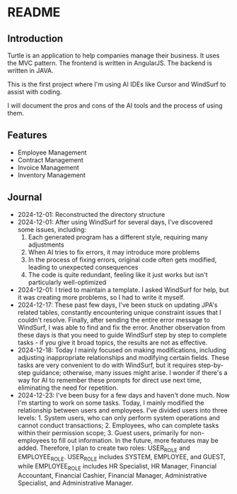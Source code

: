 * README
** Introduction
Turtle is an application to help companies manage their business. It uses the MVC pattern. The frontend is written in AngularJS. The backend is written in JAVA.

This is the first project where I'm using AI IDEs like Cursor and WindSurf to assist with coding.

I will document the pros and cons of the AI tools and the process of using them.

** Features
- Employee Management
- Contract Management
- Invoice Management
- Inventory Management

** Journal
- 2024-12-01: Reconstructed the directory structure
- 2024-12-01: After using WindSurf for several days, I've discovered some issues, including:
    1. Each generated program has a different style, requiring many adjustments
    2. When AI tries to fix errors, it may introduce more problems
    3. In the process of fixing errors, original code often gets modified, leading to unexpected consequences
    4. The code is quite redundant, feeling like it just works but isn't particularly well-optimized
- 2024-12-01: I tried to maintain a template. I asked WindSurf for help, but it was creating more problems, so I had to write it myself.
- 2024-12-17: These past few days, I've been stuck on updating JPA's related tables, constantly encountering unique constraint issues that I couldn't resolve. Finally, after sending the entire error message to WindSurf, I was able to find and fix the error. Another observation from these days is that you need to guide WindSurf step by step to complete tasks - if you give it broad topics, the results are not as effective.
- 2024-12-18: Today I mainly focused on making modifications, including adjusting inappropriate relationships and modifying certain fields. These tasks are very convenient to do with WindSurf, but it requires step-by-step guidance; otherwise, many issues might arise. I wonder if there's a way for AI to remember these prompts for direct use next time, eliminating the need for repetition.
- 2024-12-23: I've been busy for a few days and haven't done much. Now I'm starting to work on some tasks. Today, I mainly modified the relationship between users and employees. I've divided users into three levels: 1. System users, who can only perform system operations and cannot conduct transactions; 2. Employees, who can complete tasks within their permission scope; 3. Guest users, primarily for non-employees to fill out information. In the future, more features may be added. Therefore, I plan to create two roles: USER_ROLE and EMPLOYEE_ROLE. USER_ROLE includes SYSTEM, EMPLOYEE, and GUEST, while EMPLOYEE_ROLE includes HR Specialist, HR Manager, Financial Accountant, Financial Cashier, Financial Manager, Administrative Specialist, and Administrative Manager.
